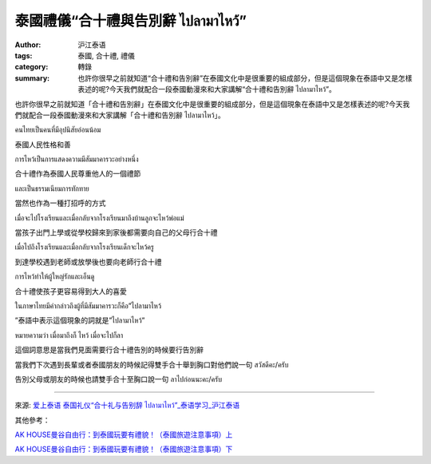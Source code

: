 泰國禮儀“合十禮與告別辭 ไปลามาไหว้”
##################################

:author: 沪江泰语
:tags: 泰國, 合十禮, 禮儀
:category: 轉錄
:summary: 也許你很早之前就知道“合十禮和告別辭”在泰國文化中是很重要的組成部分，但是這個現象在泰語中又是怎樣表述的呢?今天我們就配合一段泰國動漫來和大家講解“合十禮和告別辭 ไปลามาไหว้”。


也許你很早之前就知道「合十禮和告別辭」在泰國文化中是很重要的組成部分，但是這個現象在泰語中又是怎樣表述的呢?今天我們就配合一段泰國動漫來和大家講解「合十禮和告別辭 ไปลามาไหว้」。

.. container:: align-center video-container

  .. raw:: html

    <iframe width="420" height="315" src="https://www.youtube.com/embed/3Q6xB9GLJLc" frameborder="0" allowfullscreen></iframe>

คนไทยเป็นคนที่มีอุปนิสัยอ่อนน้อม

泰國人民性格和善

การไหว้เป็นการแสดงความมีสัมมาคารวะอย่างหนึ่ง

合十禮作為泰國人民尊重他人的一個禮節

และเป็นธรรมเนียมการทักทาย

當然也作為一種打招呼的方式

เมื่อจะไปโรงเรียนและเมื่อกลับจากโรงเรียนมาถึงบ้านลูกจะไหว้พ่อแม่

當孩子出門上學或從學校歸來到家後都需要向自己的父母行合十禮

เมื่อไปถึงโรงเรียนและเมื่อกลับจากโรงเรียนเด็กจะไหว้ครู

到達學校遇到老師或放學後也要向老師行合十禮

การไหว้ทำให้ผู้ใหญ่รักและเอ็นดู

合十禮使孩子更容易得到大人的喜愛

ในภาษาไทยมีคำกล่าวถึงผู้ที่มีสัมมาคารวะก็คือ”ไปลามาไหว้

”泰語中表示這個現象的詞就是”ไปลามาไหว้”

หมายความว่า เมื่อมาถึงก็ ไหว้ เมื่อจะไปก็ลา

這個詞意思是當我們見面需要行合十禮告別的時候要行告別辭


當我們下次遇到長輩或者泰國朋友的時候記得雙手合十舉到胸口對他們說一句 สวัสดีคะ/ครับ

告別父母或朋友的時候也請雙手合十至胸口說一句 ลาไปก่อนนะคะ/ครับ

----

來源: `爱上泰语 泰国礼仪“合十礼与告别辞 ไปลามาไหว้”_泰语学习_沪江泰语 <http://th.hujiang.com/new/p408383/>`_

.. container:: align-center video-container

  .. raw:: html

    <div id="fb-root"></div><script>(function(d, s, id) {  var js, fjs = d.getElementsByTagName(s)[0];  if (d.getElementById(id)) return;  js = d.createElement(s); js.id = id;  js.src = "//connect.facebook.net/en_US/all.js#xfbml=1";  fjs.parentNode.insertBefore(js, fjs);}(document, 'script', 'facebook-jssdk'));</script><div class="fb-post" data-href="https://www.facebook.com/RichnessThai/photos/a.1398449817037965.1073741828.1395957037287243/1600450033504608/?type=1" data-width="466"><div class="fb-xfbml-parse-ignore"><a href="https://www.facebook.com/RichnessThai/photos/a.1398449817037965.1073741828.1395957037287243/1600450033504608/?type=1">Post</a> by <a href="https://www.facebook.com/RichnessThai">富貴泰國邦</a>.</div></div>

其他參考：

`AK HOUSE曼谷自由行：到泰國玩要有禮貌！（泰國旅遊注意事項）上 <http://akhousebkk.pixnet.net/blog/post/60623041>`_

`AK HOUSE曼谷自由行：到泰國玩要有禮貌！（泰國旅遊注意事項）下 <http://akhousebkk.pixnet.net/blog/post/60623170>`_
